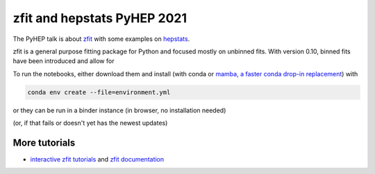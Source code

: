 ================================
zfit and hepstats PyHEP 2021
================================

The PyHEP talk is about `zfit <https://github.com/zfit/zfit#zfit-scalable-pythonic-fitting>`_
with some examples on `hepstats <https://github.com/scikit-hep/hepstats#hepstats-package-statistics-tools-and-utilities>`_.

zfit is a general purpose fitting package for Python and focused mostly on unbinned fits. With version 0.10,
binned fits have been introduced and allow for


To run the notebooks, either download them and install (with conda or
`mamba, a faster conda drop-in replacement <https://mamba.readthedocs.io/en/latest/>`_) with

.. code::

   conda env create --file=environment.yml

or they can be run in a binder instance (in browser, no installation needed)

.. image:: https://mybinder.org/badge_logo.svg
 :target: TODO https://mybinder.org/v2/zenodo/10.5281/zenodo.5079735/

(or, if that fails or doesn't yet has the newest updates)

.. image:: https://mybinder.org/badge_logo.svg
 :target: https://mybinder.org/v2/gh/zfit/PyHEP2022/HEAD


.. image:: https://mybinder.org/badge_logo.svg
 :target: https://mybinder.org/v2/gh/zfit/PyHEP2022/HEAD?urlpath=lab/tree/zfit_binned.ipynb

More tutorials
===============

- `interactive zfit tutorials <https://zfit-tutorials.readthedocs.io/en/latest/>`_ and `zfit documentation <https://zfit.readthedocs.io/en/latest/>`_
